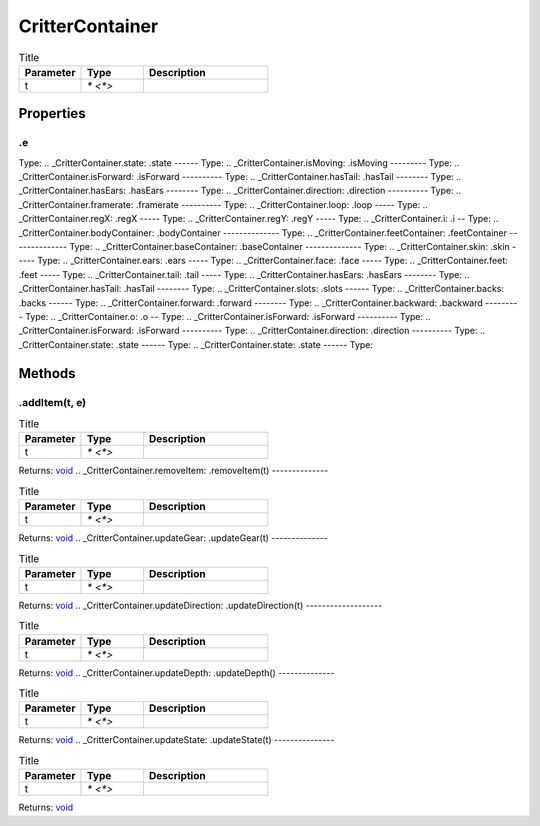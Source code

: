 ================
CritterContainer
================



.. list-table:: Title
   :widths: 25 25 50
   :header-rows: 1

   * - Parameter
     - Type
     - Description
   * - t
     - `* <*>`
     - 

Properties
==========
.. _CritterContainer.e:
.e
--
Type: 
.. _CritterContainer.state:
.state
------
Type: 
.. _CritterContainer.isMoving:
.isMoving
---------
Type: 
.. _CritterContainer.isForward:
.isForward
----------
Type: 
.. _CritterContainer.hasTail:
.hasTail
--------
Type: 
.. _CritterContainer.hasEars:
.hasEars
--------
Type: 
.. _CritterContainer.direction:
.direction
----------
Type: 
.. _CritterContainer.framerate:
.framerate
----------
Type: 
.. _CritterContainer.loop:
.loop
-----
Type: 
.. _CritterContainer.regX:
.regX
-----
Type: 
.. _CritterContainer.regY:
.regY
-----
Type: 
.. _CritterContainer.i:
.i
--
Type: 
.. _CritterContainer.bodyContainer:
.bodyContainer
--------------
Type: 
.. _CritterContainer.feetContainer:
.feetContainer
--------------
Type: 
.. _CritterContainer.baseContainer:
.baseContainer
--------------
Type: 
.. _CritterContainer.skin:
.skin
-----
Type: 
.. _CritterContainer.ears:
.ears
-----
Type: 
.. _CritterContainer.face:
.face
-----
Type: 
.. _CritterContainer.feet:
.feet
-----
Type: 
.. _CritterContainer.tail:
.tail
-----
Type: 
.. _CritterContainer.hasEars:
.hasEars
--------
Type: 
.. _CritterContainer.hasTail:
.hasTail
--------
Type: 
.. _CritterContainer.slots:
.slots
------
Type: 
.. _CritterContainer.backs:
.backs
------
Type: 
.. _CritterContainer.forward:
.forward
--------
Type: 
.. _CritterContainer.backward:
.backward
---------
Type: 
.. _CritterContainer.o:
.o
--
Type: 
.. _CritterContainer.isForward:
.isForward
----------
Type: 
.. _CritterContainer.isForward:
.isForward
----------
Type: 
.. _CritterContainer.direction:
.direction
----------
Type: 
.. _CritterContainer.state:
.state
------
Type: 
.. _CritterContainer.state:
.state
------
Type: 

Methods
=======
.. _CritterContainer.addItem:
.addItem(t, e)
--------------


.. list-table:: Title
   :widths: 25 25 50
   :header-rows: 1

   * - Parameter
     - Type
     - Description
   * - t
     - `* <*>`
     - 

Returns: `void <https://developer.mozilla.org/en-US/docs/Web/JavaScript/Reference/Global_Objects/undefined>`_
.. _CritterContainer.removeItem:
.removeItem(t)
--------------


.. list-table:: Title
   :widths: 25 25 50
   :header-rows: 1

   * - Parameter
     - Type
     - Description
   * - t
     - `* <*>`
     - 

Returns: `void <https://developer.mozilla.org/en-US/docs/Web/JavaScript/Reference/Global_Objects/undefined>`_
.. _CritterContainer.updateGear:
.updateGear(t)
--------------


.. list-table:: Title
   :widths: 25 25 50
   :header-rows: 1

   * - Parameter
     - Type
     - Description
   * - t
     - `* <*>`
     - 

Returns: `void <https://developer.mozilla.org/en-US/docs/Web/JavaScript/Reference/Global_Objects/undefined>`_
.. _CritterContainer.updateDirection:
.updateDirection(t)
-------------------


.. list-table:: Title
   :widths: 25 25 50
   :header-rows: 1

   * - Parameter
     - Type
     - Description
   * - t
     - `* <*>`
     - 

Returns: `void <https://developer.mozilla.org/en-US/docs/Web/JavaScript/Reference/Global_Objects/undefined>`_
.. _CritterContainer.updateDepth:
.updateDepth()
--------------


.. list-table:: Title
   :widths: 25 25 50
   :header-rows: 1

   * - Parameter
     - Type
     - Description
   * - t
     - `* <*>`
     - 

Returns: `void <https://developer.mozilla.org/en-US/docs/Web/JavaScript/Reference/Global_Objects/undefined>`_
.. _CritterContainer.updateState:
.updateState(t)
---------------


.. list-table:: Title
   :widths: 25 25 50
   :header-rows: 1

   * - Parameter
     - Type
     - Description
   * - t
     - `* <*>`
     - 

Returns: `void <https://developer.mozilla.org/en-US/docs/Web/JavaScript/Reference/Global_Objects/undefined>`_
